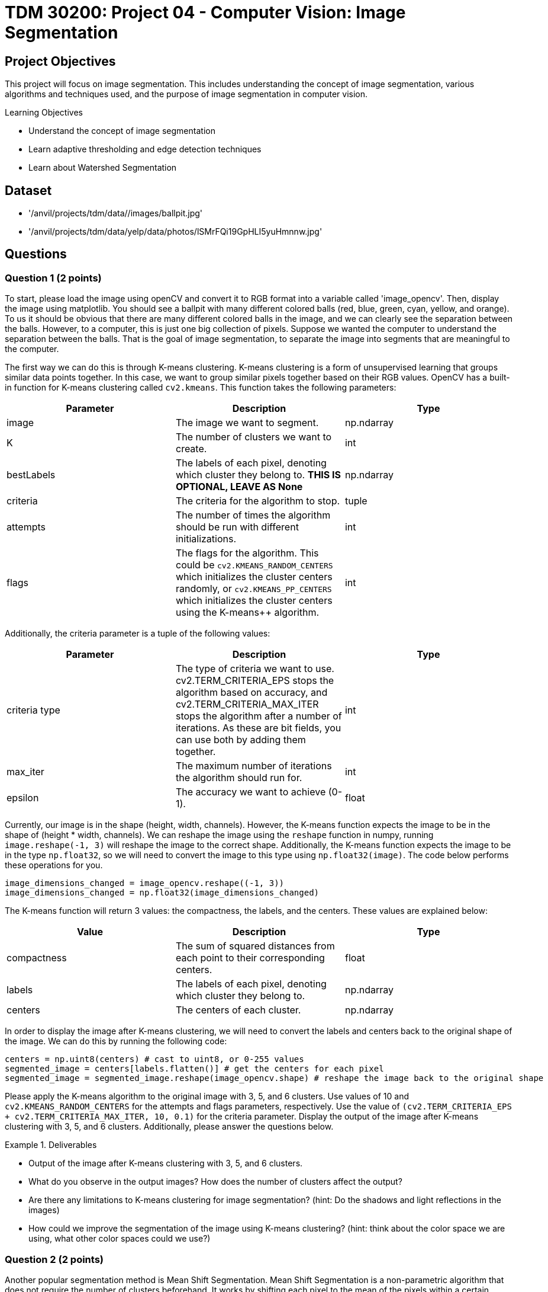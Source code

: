 = TDM 30200: Project 04 - Computer Vision: Image Segmentation

== Project Objectives

This project will focus on image segmentation. This includes understanding the concept of image segmentation, various algorithms and techniques used, and the purpose of image segmentation in computer vision.

.Learning Objectives
****
- Understand the concept of image segmentation
- Learn adaptive thresholding and edge detection techniques
- Learn about Watershed Segmentation
****

== Dataset
- '/anvil/projects/tdm/data//images/ballpit.jpg'
- '/anvil/projects/tdm/data/yelp/data/photos/lSMrFQi19GpHLI5yuHmnnw.jpg'

== Questions

=== Question 1 (2 points)

To start, please load the image using openCV and convert it to RGB format into a variable called 'image_opencv'. Then, display the image using matplotlib. You should see a ballpit with many different colored balls (red, blue, green, cyan, yellow, and orange). To us it should be obvious that there are many different colored balls in the image, and we can clearly see the separation between the balls. However, to a computer, this is just one big collection of pixels. Suppose we wanted the computer to understand the separation between the balls. That is the goal of image segmentation, to separate the image into segments that are meaningful to the computer. 

The first way we can do this is through K-means clustering. K-means clustering is a form of unsupervised learning that groups similar data points together. In this case, we want to group similar pixels together based on their RGB values. OpenCV has a built-in function for K-means clustering called `cv2.kmeans`. This function takes the following parameters:


[cols="1,1,1",options="header"]
|===
| Parameter | Description | Type
| image | The image we want to segment. | np.ndarray
| K | The number of clusters we want to create. | int
| bestLabels | The labels of each pixel, denoting which cluster they belong to. **THIS IS OPTIONAL, LEAVE AS None** | np.ndarray
| criteria | The criteria for the algorithm to stop. | tuple
| attempts | The number of times the algorithm should be run with different initializations. | int
| flags | The flags for the algorithm. This could be `cv2.KMEANS_RANDOM_CENTERS` which initializes the cluster centers randomly, or `cv2.KMEANS_PP_CENTERS` which 
initializes the cluster centers using the K-means++ algorithm. | int
|===

Additionally, the criteria parameter is a tuple of the following values:
[cols="1,1,1",options="header"]
|===
| Parameter | Description | Type
| criteria type | The type of criteria we want to use. cv2.TERM_CRITERIA_EPS stops the algorithm based on accuracy, and cv2.TERM_CRITERIA_MAX_ITER stops the algorithm after a number of iterations. As these are bit fields, you can use both by adding them together. | int
| max_iter | The maximum number of iterations the algorithm should run for. | int
| epsilon | The accuracy we want to achieve (0-1). | float
|===

Currently, our image is in the shape (height, width, channels). However, the K-means function expects the image to be in the shape of (height * width, channels). We can reshape the image using the `reshape` function in numpy, running `image.reshape(-1, 3)` will reshape the image to the correct shape. Additionally, the K-means function expects the image to be in the type `np.float32`, so we will need to convert the image to this type using `np.float32(image)`. The code below performs these operations for you.

[source,python]
----
image_dimensions_changed = image_opencv.reshape((-1, 3))
image_dimensions_changed = np.float32(image_dimensions_changed)
----

The K-means function will return 3 values: the compactness, the labels, and the centers. These values are explained below:

[cols="1,1,1",options="header"]
|===
| Value | Description | Type
| compactness | The sum of squared distances from each point to their corresponding centers. | float
| labels | The labels of each pixel, denoting which cluster they belong to. | np.ndarray
| centers | The centers of each cluster. | np.ndarray
|===

In order to display the image after K-means clustering, we will need to convert the labels and centers back to the original shape of the image. We can do this by running the following code:

[source,python]
----
centers = np.uint8(centers) # cast to uint8, or 0-255 values
segmented_image = centers[labels.flatten()] # get the centers for each pixel
segmented_image = segmented_image.reshape(image_opencv.shape) # reshape the image back to the original shape
----

Please apply the K-means algorithm to the original image with 3, 5, and 6 clusters. Use values of 10 and `cv2.KMEANS_RANDOM_CENTERS` for the attempts and flags parameters, respectively. Use the value of `(cv2.TERM_CRITERIA_EPS + cv2.TERM_CRITERIA_MAX_ITER, 10, 0.1)` for the criteria parameter. Display the output of the image after K-means clustering with 3, 5, and 6 clusters. Additionally, please answer the questions below.

.Deliverables
====
- Output of the image after K-means clustering with 3, 5, and 6 clusters.
- What do you observe in the output images? How does the number of clusters affect the output?
- Are there any limitations to K-means clustering for image segmentation? (hint: Do the shadows and light reflections in the images)
- How could we improve the segmentation of the image using K-means clustering? (hint: think about the color space we are using, what other color spaces could we use?)
====

=== Question 2 (2 points)

Another popular segmentation method is Mean Shift Segmentation. Mean Shift Segmentation is a non-parametric algorithm that does not require the number of clusters beforehand. It works by shifting each pixel to the mean of the pixels within a certain radius of it. This is repeated until the pixels converge to a local maximum. OpenCV has a built-in function for this algorithm, called `cv2.pyrMeanShiftFiltering`. This function takes the following parameters:

[cols="1,1,1",options="header"]
|===
| Parameter | Description | Type
| image | The image we want to segment | np.ndarray
| sp | The spatial window radius | int
| sr | The color window radius | int
|===

The spatial window radius represents the window size that the algorithm will use to calculate the mean shift in the spatial domain (coordinates). The color window radius represents the window size that the algorithm will use to calculate the mean shift in the color domain (RGB values). For example, a large spatial window will mean that pixels that are far away from each other can still be grouped together, while a large color window will mean that pixels that are different colors can still be grouped together.

Please apply the Mean Shift algorithm to the original image. Experiment with different values of sp and sr to see how they affect the output, displaying the output for at least 3 different values of sp and sr. Please display these 3 images side by side alongside the original image for comparison.

.Deliverables
====
- Output of the image after applying the Mean Shift algorithm with different values of sp and sr.
- What do you observe in the output images? How do the values of sp and sr affect the output?
- Do you think this algorithm performs better than K-means clustering for this image? Why or why not?
====

=== Question 3 (2 points)

WaterShed Segmentation is one of the most widely used algorithms for segmentation. It is called WaterShed because it is based on the idea of flooding an image with water. It will start of at local minima values and "flood" the image, raising water levels. When water levels from different minima meet, they will form a boundary. The boundaries found by the algorithm are the segments of the image. OpenCV has a built-in function for this algorithm, called `cv2.watershed`. This function takes the following parameters:

[cols="1,1,1",options="header"]
|===
| Parameter | Description | Type
| image | The image we want to segment | np.ndarray
| markers | The markers for the algorithm. This is a labeled image where the boundaries are marked with -1, and the segments are marked with a unique integer. You can use the `cv2.connectedComponents` function to create these markers. | np.ndarray
|===

One issue with the WaterShed algorithm is that it typically requires there to be a clear distinction between the foreground objects and the background. This is because the algorithm will start at the local minima values and "flood" the image, raising water levels. If the image contains only foreground objects, as in our case, the algorithm will not be able to find the boundaries between the objects. To get around this for this question, we will be using a different image. This image is '/anvil/projects/tdm/data/yelp/data/photos/lSMrFQi19GpHLI5yuHmnnw.jpg'. There are many steps to perform WaterShed Segmentation properly, detailed below:

1. Gaussian Blur the image to remove noise.
2. Convert the image to grayscale, and then binarize the image using `cv2.THRESH_BINARY_INV + cv2.THRESH_OTSU`. (`cv2.THRESH_OTSU` is an adaptive thresholding method, so it will automatically determine the threshold value; you can put in 0 and 255 for the min and max values. The `cv2.THRESH_BINARY_INV` will invert the image so that the background and foreground are switched).
3. Clean the image using morphological operations (specifically opening, which, is erosion followed by dilation)
4. Dilate the image to determine the background regions
5. Perform distance transform to separate foreground objects
6. Perform another threshold to identify the positive foreground objects
7. Subtract the background from the foreground to get the unknown regions
8. Create markers for the algorithm
9. Populate the markers with unknown regions
10. Apply the WaterShed algorithm
11. Overlay the resulting boundaries on the original image

Because of the extent of this question, it will be broken down into multiple parts. For this question, please complete steps 1-4. Display the image after each step. Additionally, please answer the questions below.

[NOTE]
====
For the Gaussian Blur, please use a kernel size of 5x5. For the morphological operations, create a 3x3 kernel using np.ones((3,3), np.uint8), and then apply the operation with the function `cv2.morphologyEx(image, cv2.MORPH_OPEN, kernel, iterations=2)`. For the dilation, use the same 3x3 kernel and apply the operation with the function `cv2.dilate(image, kernel, iterations=3)`.
====


.Deliverables
====
- Original image
- Image after Gaussian Blur
- Image after converting to grayscale
- Image after binarization
- Image after morphological operations
- Image after dilation (background regions)
- Which parts of the image are being affected by the morphological operations? What was not affected?
====

=== Question 4 (2 points)
The distance transform is a function that calculates the distance of each pixel to the nearest zero pixel. As we have a binary image, the distance transform will calculate the distance of each pixel to the nearest black pixel. This will help us separate the foreground objects from the background. The distance transform can be calculated using the function `cv2.distanceTransform(image, cv2.DIST_L2, 5)`. The parameters being used are the image, the distance type (cv2.DIST_L2 is the Euclidean distance), and the mask size (5 is the size of the mask used to calculate the distance). This function will return an image where each pixel is the distance to the nearest black pixel, which is no longer a binary image. 

We can rebinarize this image using Otsu's thresholding again. This binary image has a region where we are sure the foreground objects are.

[NOTE]
====
You will need to convert the image to uint8 before rebinarizing it. You can do this by simply casting it to np.uint8.
====

Now that we have our foreground objects, and our background regions, we can subtract the foreground objects from the background regions to get our unknown regions. We can do this by running `unknown = cv2.subtract(background, foreground)`.

Please complete steps 5-7 and display the image after each step. Additionally, please answer the questions below.

.Deliverables
====
- Image after distance transform (single channel image, not binary)
- Image after rebinarization using Otsu's thresholding (foreground objects)
- Image after subtracting the background from the foreground (unknown regions)
- What do you observe in the distance transform image? How does this image relate to the concept of flooding the image with water? (hint: think about a topographical map)
====

=== Question 5 (2 points)

Finally, we can create the markers for the WaterShed algorithm. We can create markers to perform watershed with. The markers will be passed to the Watershed algorithm, and the algorithm will use and modify these markers to create boundaries. We can create our starting markers by running the function `cv2.connectedComponents(unknown)`, which will return a tuple of the number of labels and the markers. The markers will be a labeled image where the boundaries are marked with -1, and the segments are marked with a unique integer. 

After we have our markers, we can simply run the watershed algorithm on the image by running `cv2.watershed(original_image, markers)`. This will return an image where the boundaries are marked with -1, and each segment is marked with a unique integer. Additionally, the algorithm has modified the markers array to reflect the correct boundaries. We can modify our original image based on these markers by running `original_image[markers == -1] = [255, 0, 0]`. This will replace any boundary pixels in our original image with red pixels.

.Deliverables
====
- Display the markers image
- Display the image after applying the WaterShed algorithm
- Display the original image with the boundaries marked in red
- How does the WaterShed algorithm perform on this image? What areas does it perform well on, and what areas does it not perform well on?
====

== Submitting your Work

Once you have completed the questions, save your Jupyter notebook. You can then download the notebook and submit it to Gradescope.

.Items to submit
====
- firstname_lastname_project4.ipynb
====

[WARNING]
====
You _must_ double check your `.ipynb` after submitting it in gradescope. A _very_ common mistake is to assume that your `.ipynb` file has been rendered properly and contains your code, markdown, and code output even though it may not. **Please** take the time to double check your work. See https://the-examples-book.com/projects/submissions[here] for instructions on how to double check this.

You **will not** receive full credit if your `.ipynb` file does not contain all of the information you expect it to, or if it does not render properly in Gradescope. Please ask a TA if you need help with this.
====